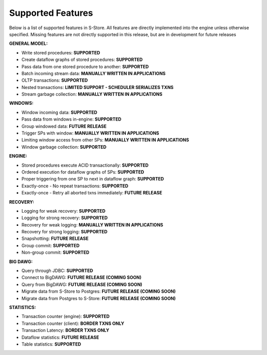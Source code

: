 .. _features:

******************************************
Supported Features
******************************************

Below is a list of supported features in S-Store.  All features are directly implemented into the engine unless otherwise specified.  Missing features are not directly supported in this release, but are in development for future releases

**GENERAL MODEL:**

- Write stored procedures: **SUPPORTED**
- Create dataflow graphs of stored procedures: **SUPPORTED**
- Pass data from one stored procedure to another: **SUPPORTED**
- Batch incoming stream data: **MANUALLY WRITTEN IN APPLICATIONS**
- OLTP transactions: **SUPPORTED**
- Nested transactions: **LIMITED SUPPORT - SCHEDULER SERIALIZES TXNS**
- Stream garbage collection: **MANUALLY WRITTEN IN APPLICATIONS**

**WINDOWS:**

- Window incoming data: **SUPPORTED**
- Pass data from windows in-engine: **SUPPORTED**
- Group windowed data: **FUTURE RELEASE**
- Trigger SPs with window: **MANUALLY WRITTEN IN APPLICATIONS**
- Limiting window access from other SPs: **MANUALLY WRITTEN IN APPLICATIONS**
- Window garbage collection: **SUPPORTED**

**ENGINE:**

- Stored procedures execute ACID transactionally: **SUPPORTED**
- Ordered execution for dataflow graphs of SPs: **SUPPORTED**
- Proper triggering from one SP to next in dataflow graph: **SUPPORTED**
- Exactly-once - No repeat transactions: **SUPPORTED**
- Exactly-once - Retry all aborted txns immediately: **FUTURE RELEASE**

**RECOVERY:**

- Logging for weak recovery: **SUPPORTED**
- Logging for strong recovery: **SUPPORTED**
- Recovery for weak logging: **MANUALLY WRITTEN IN APPLICATIONS**
- Recovery for strong logging: **SUPPORTED**
- Snapshotting: **FUTURE RELEASE**
- Group commit: **SUPPORTED**
- Non-group commit: **SUPPORTED**

**BIG DAWG:**

- Query through JDBC: **SUPPORTED**
- Connect to BigDAWG: **FUTURE RELEASE (COMING SOON)**
- Query from BigDAWG: **FUTURE RELEASE (COMING SOON)**
- Migrate data from S-Store to Postgres: **FUTURE RELEASE (COMING SOON)**
- Migrate data from Postgres to S-Store: **FUTURE RELEASE (COMING SOON)**

**STATISTICS:**

- Transaction counter (engine): **SUPPORTED**
- Transaction counter (client): **BORDER TXNS ONLY**
- Transaction Latency: **BORDER TXNS ONLY**
- Dataflow statistics: **FUTURE RELEASE**
- Table statistics: **SUPPORTED**


